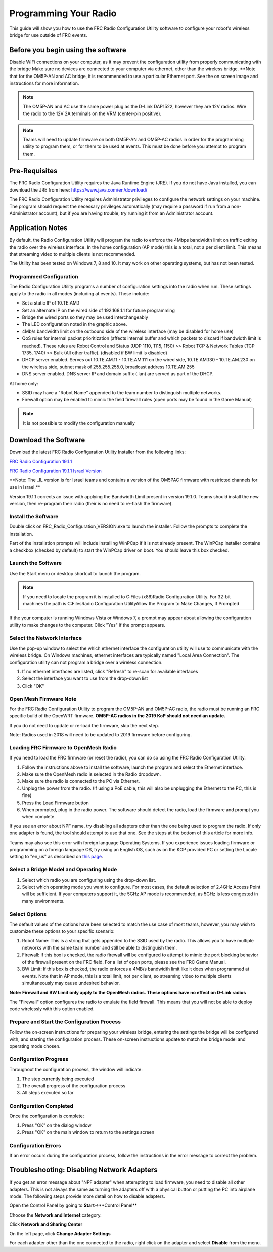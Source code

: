 Programming Your Radio
======================

This guide will show you how to use the FRC Radio Configuration Utility
software to configure your robot's wireless bridge for use outside of
FRC events.

Before you begin using the software
-----------------------------------

Disable WiFi connections on your computer, as it may prevent the
configuration utility from properly communicating with the bridge Make
sure no devices are connected to your computer via ethernet, other than
the wireless bridge. \*\*Note that for the OM5P-AN and AC bridge, it is
recommended to use a particular Ethernet port. See the on screen image
and instructions for more information.

.. note:: 
    The OM5P-AN and AC use the same power plug as the D-Link DAP1522,
    however they are 12V radios. Wire the radio to the 12V 2A terminals on
    the VRM (center-pin positive).

.. note:: 
    Teams will need to update firmware on both OM5P-AN and OM5P-AC
    radios in order for the programming utility to program them, or for them
    to be used at events. This must be done before you attempt to program
    them.

Pre-Requisites
--------------

The FRC Radio Configuration Utility requires the Java Runtime Engine
(JRE). If you do not have Java installed, you can download the JRE from
here: https://www.java.com/en/download/

The FRC Radio Configuration Utility requires Administrator privileges to
configure the network settings on your machine. The program should
request the necessary privileges automatically (may require a password
if run from a non-Administrator account), but if you are having trouble,
try running it from an Administrator account.

Application Notes
-----------------

By default, the Radio Configuration Utility will program the radio to
enforce the 4Mbps bandwidth limit on traffic exiting the radio over the
wireless interface. In the home configuration (AP mode) this is a total,
not a per client limit. This means that streaming video to multiple
clients is not recommended.

The Utility has been tested on Windows 7, 8 and 10. It may work on other
operating systems, but has not been tested.

Programmed Configuration
^^^^^^^^^^^^^^^^^^^^^^^^

.. image:: images/pyr1.png
   :width: 600
   
The Radio Configuration Utility programs a number of configuration
settings into the radio when run. These settings apply to the radio in
all modes (including at events). These include:

-  Set a static IP of 10.TE.AM.1
-  Set an alternate IP on the wired side of 192.168.1.1 for future
   programming
-  Bridge the wired ports so they may be used interchangeably
-  The LED configuration noted in the graphic above.
-  4Mb/s bandwidth limit on the outbound side of the wireless interface
   (may be disabled for home use)
-  QoS rules for internal packet prioritization (affects internal buffer
   and which packets to discard if bandwidth limit is reached). These
   rules are Robot Control and Status (UDP 1110, 1115, 1150) >> Robot
   TCP & Network Tables (TCP 1735, 1740) >> Bulk (All other traffic).
   (disabled if BW limit is disabled)
-  DHCP server enabled. Serves out 10.TE.AM.11 - 10.TE.AM.111 on the
   wired side, 10.TE.AM.130 - 10.TE.AM.230 on the wireless side, subnet
   mask of 255.255.255.0, broadcast address 10.TE.AM.255
-  DNS server enabled. DNS server IP and domain suffix (.lan) are served
   as part of the DHCP.

At home only:

-  SSID may have a "Robot Name" appended to the team number to
   distinguish multiple networks.
-  Firewall option may be enabled to mimic the field firewall rules
   (open ports may be found in the Game Manual)

.. note:: 
    It is not possible to modify the configuration manually


Download the Software
---------------------

Download the latest FRC Radio Configuration Utility Installer from the
following links:

`FRC Radio Configuration
19.1.1 <http://https://firstfrc.blob.core.windows.net/frc2019/Radio/FRC_Radio_Configuration_19_1_1.zip>`__

`FRC Radio Configuration 19.1.1 Israel
Version <http://https://firstfrc.blob.core.windows.net/frc2019/Radio/FRC_Radio_Configuration_19_1_1_IL.zip>`__

\*\*Note: The \_IL version is for Israel teams and contains a version of
the OM5PAC firmware with restricted channels for use in Israel.\*\*

Version 19.1.1 corrects an issue with applying the Bandwidth Limit
present in version 19.1.0. Teams should install the new version, then
re-program their radio (their is no need to re-flash the firmware).

Install the Software
^^^^^^^^^^^^^^^^^^^^

.. image:: images/pyr2.png
   :width: 600
   
Double click on FRC\_Radio\_Configuration\_VERSION.exe to launch the
installer. Follow the prompts to complete the installation.

Part of the installation prompts will include installing WinPCap if it
is not already present. The WinPCap installer contains a checkbox
(checked by default) to start the WinPCap driver on boot. You should
leave this box checked.

Launch the Software
^^^^^^^^^^^^^^^^^^^

.. image:: images/pyr3.png
   :width: 600
   
Use the Start menu or desktop shortcut to launch the program.

.. note:: 
    If you need to locate the program it is installed to C:Files
    (x86)Radio Configuration Utility. For 32-bit machines the path is C:FilesRadio Configuration Utility\
    Allow the Program to Make Changes, If Prompted


.. image:: images/pyr4.png
   :width: 600
   
If the your computer is running Windows Vista or Windows 7, a prompt may appear
about allowing the configuration utility to make changes to the
computer. Click "Yes" if the prompt appears.  

Select the Network Interface 
^^^^^^^^^^^^^^^^^^^^^^^^^^^^

.. image:: images/pyr5.png
   :width: 600
   
Use the pop-up window to select the which ethernet interface
the configuration utility will use to communicate with the wireless
bridge. On Windows machines, ethernet interfaces are typically named
"Local Area Connection". The configuration utility can not program a
bridge over a wireless connection.

1. If no ethernet interfaces are listed, click "Refresh" to re-scan for
   available interfaces
2. Select the interface you want to use from the drop-down list
3. Click "OK"

Open Mesh Firmware Note
^^^^^^^^^^^^^^^^^^^^^^^

For the FRC Radio Configuration Utility to program the OM5P-AN and
OM5P-AC radio, the radio must be running an FRC specific build of the
OpenWRT firmware. **OM5P-AC radios in the 2019 KoP should not need an
update.**

If you do not need to update or re-load the firmware, skip the next
step.

Note: Radios used in 2018 will need to be updated to 2019 firmware
before configuring.

Loading FRC Firmware to OpenMesh Radio
^^^^^^^^^^^^^^^^^^^^^^^^^^^^^^^^^^^^^^

.. image:: images/pyr6.png
   :width: 600
   
If you need to load the FRC firmware (or reset the radio), you can do so
using the FRC Radio Configuration Utility.

1. Follow the instructions above to install the software, launch the
   program and select the Ethernet interface.
2. Make sure the OpenMesh radio is selected in the Radio dropdown.
3. Make sure the radio is connected to the PC via Ethernet.
4. Unplug the power from the radio. (If using a PoE cable, this will
   also be unplugging the Ethernet to the PC, this is fine)
5. Press the Load Firmware button
6. When prompted, plug in the radio power. The software should detect
   the radio, load the firmware and prompt you when complete.

If you see an error about NPF name, try disabling all adapters other
than the one being used to program the radio. If only one adapter is
found, the tool should attempt to use that one. See the steps at the
bottom of this article for more info.

Teams may also see this error with foreign language Operating Systems.
If you experience issues loading firmware or programming on a foreign
language OS, try using an English OS, such as on the KOP provided PC or
setting the Locale setting to "en\_us" as described on `this
page <http://https://www.java.com/en/download/help/locale.xml>`__.

Select a Bridge Model and Operating Mode
^^^^^^^^^^^^^^^^^^^^^^^^^^^^^^^^^^^^^^^^

.. image:: images/pyr7.png
   :width: 600
   
1. Select which radio you are configuring using the drop-down list.
2. Select which operating mode you want to configure. For most cases,
   the default selection of 2.4GHz Access Point will be sufficient. If
   your computers support it, the 5GHz AP mode is recommended, as 5GHz
   is less congested in many environments.

Select Options
^^^^^^^^^^^^^^

.. image:: images/pyr8.png
   :width: 600
   
The default values of the options have been
selected to match the use case of most teams, however, you may wish to
customize these options to your specific scenario:

1. Robot Name: This is a string that gets appended to the SSID used by
   the radio. This allows you to have multiple networks with the same
   team number and still be able to distinguish them.
2. Firewall: If this box is checked, the radio firewall will be
   configured to attempt to mimic the port blocking behavior of the
   firewall present on the FRC field. For a list of open ports, please
   see the FRC Game Manual.
3. BW Limit: If this box is checked, the radio enforces a 4MB/s
   bandwidth limit like it does when programmed at events. Note that in
   AP mode, this is a total limit, not per client, so streaming video to
   multiple clients simultaneously may cause undesired behavior.

**Note: Firewall and BW Limit only apply to the OpenMesh radios. These
options have no effect on D-Link radios**

The "Firewall" option configures the radio to emulate the field
firewall. This means that you will not be able to deploy code wirelessly
with this option enabled.

Prepare and Start the Configuration Process
^^^^^^^^^^^^^^^^^^^^^^^^^^^^^^^^^^^^^^^^^^^

.. image:: images/pyr9.png
   :width: 600
   
Follow the on-screen instructions for preparing your wireless bridge,
entering the settings the bridge will be configured with, and starting
the configuration process. These on-screen instructions update to match
the bridge model and operating mode chosen.

Configuration Progress
^^^^^^^^^^^^^^^^^^^^^^

.. image:: images/pyr10.png
   :width: 600
   
Throughout the configuration process, the window will indicate:

1. The step currently being executed
2. The overall progress of the configuration process
3. All steps executed so far

Configuration Completed
^^^^^^^^^^^^^^^^^^^^^^^

.. image:: images/pyr11.png
   :width: 600
   
Once the configuration is complete:

1. Press "OK" on the dialog window
2. Press "OK" on the main window to return to the settings screen

Configuration Errors
^^^^^^^^^^^^^^^^^^^^

.. image:: images/pyr12.png
   :width: 600
   
If an error occurs during the configuration process, follow the
instructions in the error message to correct the problem.

Troubleshooting: Disabling Network Adapters
-------------------------------------------

If you get an error message
about "NPF adapter" when attempting to load firmware, you need to
disable all other adapters. This is not always the same as turning the
adapters off with a physical button or putting the PC into airplane
mode. The following steps provide more detail on how to disable
adapters.

.. image:: images/pyr13.png
   :width: 600
   
Open the Control Panel by going to **Start**->**Control Panel**

.. image:: images/pyr14.png
   :width: 600
   
Choose the **Network and Internet** category.

.. image:: images/pyr15.png
   :width: 600
   
Click **Network and Sharing Center**

.. image:: images/pyr16.png
   :width: 600
   
On the left page, click **Change Adapter Settings**

.. image:: images/pyr17.png
   :width: 600
   
For each adapter other than the one connected to the radio, right click
on the adapter and select **Disable** from the menu.
